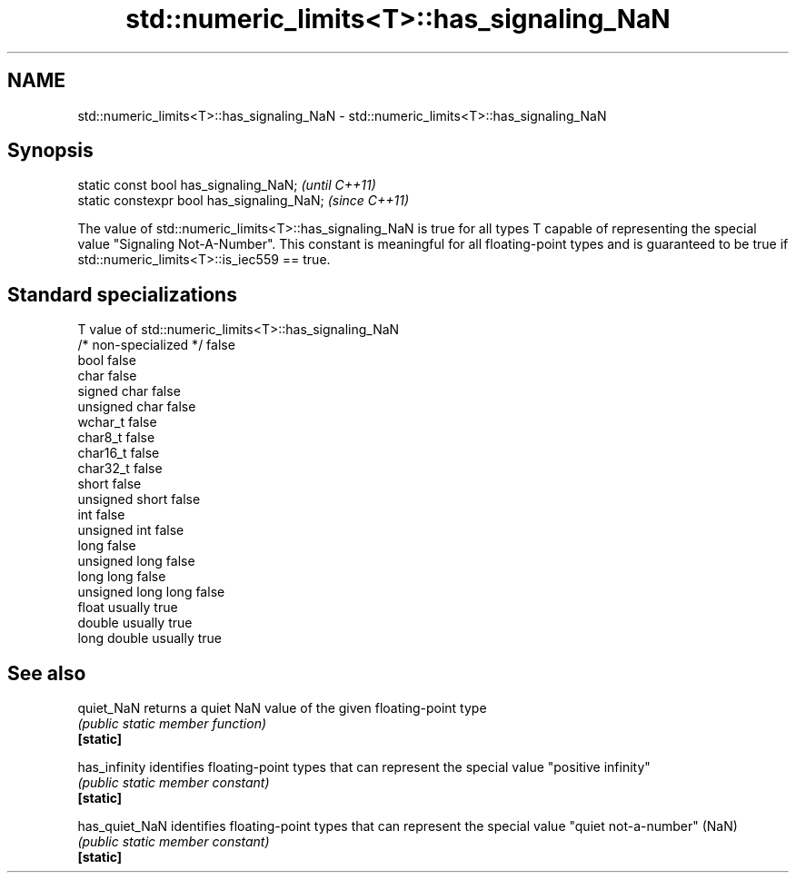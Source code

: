 .TH std::numeric_limits<T>::has_signaling_NaN 3 "2020.03.24" "http://cppreference.com" "C++ Standard Libary"
.SH NAME
std::numeric_limits<T>::has_signaling_NaN \- std::numeric_limits<T>::has_signaling_NaN

.SH Synopsis

  static const bool has_signaling_NaN;      \fI(until C++11)\fP
  static constexpr bool has_signaling_NaN;  \fI(since C++11)\fP

  The value of std::numeric_limits<T>::has_signaling_NaN is true for all types T capable of representing the special value "Signaling Not-A-Number". This constant is meaningful for all floating-point types and is guaranteed to be true if std::numeric_limits<T>::is_iec559 == true.

.SH Standard specializations


  T                     value of std::numeric_limits<T>::has_signaling_NaN
  /* non-specialized */ false
  bool                  false
  char                  false
  signed char           false
  unsigned char         false
  wchar_t               false
  char8_t               false
  char16_t              false
  char32_t              false
  short                 false
  unsigned short        false
  int                   false
  unsigned int          false
  long                  false
  unsigned long         false
  long long             false
  unsigned long long    false
  float                 usually true
  double                usually true
  long double           usually true


.SH See also



  quiet_NaN     returns a quiet NaN value of the given floating-point type
                \fI(public static member function)\fP
  \fB[static]\fP

  has_infinity  identifies floating-point types that can represent the special value "positive infinity"
                \fI(public static member constant)\fP
  \fB[static]\fP

  has_quiet_NaN identifies floating-point types that can represent the special value "quiet not-a-number" (NaN)
                \fI(public static member constant)\fP
  \fB[static]\fP




